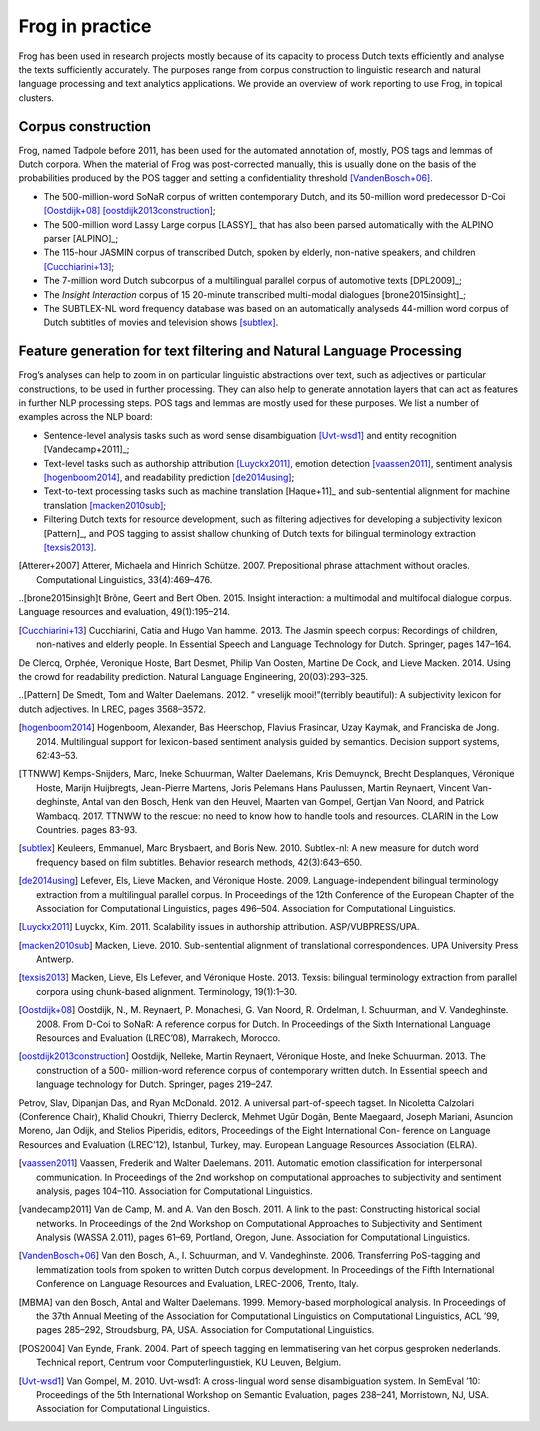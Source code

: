 .. _frogData:


Frog in practice
----------------

Frog has been used in research projects mostly because of its capacity
to process Dutch texts efficiently and analyse the texts sufficiently
accurately. The purposes range from corpus construction to linguistic
research and natural language processing and text analytics
applications. We provide an overview of work reporting to use Frog, in
topical clusters.

Corpus construction
~~~~~~~~~~~~~~~~~~~

Frog, named Tadpole before 2011, has been used for the automated
annotation of, mostly, POS tags and lemmas of Dutch corpora. When the
material of Frog was post-corrected manually, this is usually done on
the basis of the probabilities produced by the POS tagger and setting a
confidentiality threshold [VandenBosch+06]_.

-  The 500-million-word SoNaR corpus of written contemporary Dutch, and
   its 50-million word predecessor D-Coi [Oostdijk+08]_ [oostdijk2013construction]_;

-  The 500-million word Lassy Large corpus [LASSY]_ that has also been parsed
   automatically with the ALPINO parser [ALPINO]_;

-  The 115-hour JASMIN corpus of transcribed Dutch, spoken by elderly,
   non-native speakers, and children [Cucchiarini+13]_;

-  The 7-million word Dutch subcorpus of a multilingual parallel corpus
   of automotive texts [DPL2009]_;

-  The *Insight Interaction* corpus of 15 20-minute transcribed
   multi-modal dialogues [brone2015insight]_;

-  The SUBTLEX-NL word frequency database was based on an automatically
   analyseds 44-million word corpus of Dutch subtitles of movies and
   television shows [subtlex]_.

Feature generation for text filtering and Natural Language Processing
~~~~~~~~~~~~~~~~~~~~~~~~~~~~~~~~~~~~~~~~~~~~~~~~~~~~~~~~~~~~~~~~~~~~~

Frog’s analyses can help to zoom in on particular linguistic
abstractions over text, such as adjectives or particular constructions,
to be used in further processing. They can also help to generate
annotation layers that can act as features in further NLP processing
steps. POS tags and lemmas are mostly used for these purposes. We list a
number of examples across the NLP board:

-  Sentence-level analysis tasks such as word sense disambiguation [Uvt-wsd1]_ and entity recognition [Vandecamp+2011]_;

-  Text-level tasks such as authorship attribution
   [Luyckx2011]_, emotion detection
   [vaassen2011]_, sentiment analysis
   [hogenboom2014]_, and readability prediction
   [de2014using]_;

-  Text-to-text processing tasks such as machine translation
   [Haque+11]_ and sub-sentential alignment for machine translation [macken2010sub]_;

-  Filtering Dutch texts for resource development, such as filtering adjectives for developing a subjectivity lexicon
   [Pattern]_, and POS tagging to assist shallow chunking of Dutch texts for bilingual terminology extraction [texsis2013]_.




.. [Atterer+2007] Atterer, Michaela and Hinrich Schütze. 2007. Prepositional phrase attachment without oracles. Computational Linguistics, 33(4):469–476.





..[brone2015insigh]t Brône, Geert and Bert Oben. 2015. Insight interaction: a multimodal and multifocal dialogue corpus. Language resources and evaluation, 49(1):195–214.



.. [Cucchiarini+13]   Cucchiarini, Catia and Hugo Van hamme. 2013. The Jasmin speech corpus: Recordings of children, non-natives and elderly people. In Essential Speech and Language Technology for Dutch. Springer, pages 147–164.



De Clercq, Orphée, Veronique Hoste, Bart Desmet, Philip Van Oosten, Martine De Cock, and Lieve Macken. 2014. Using the crowd for readability prediction. Natural Language Engineering, 20(03):293–325.

..[Pattern] De Smedt, Tom and Walter Daelemans. 2012. ” vreselijk mooi!”(terribly beautiful): A subjectivity lexicon for dutch adjectives. In LREC, pages 3568–3572.





.. [hogenboom2014] Hogenboom, Alexander, Bas Heerschop, Flavius Frasincar, Uzay Kaymak, and Franciska de Jong. 2014. Multilingual support for lexicon-based sentiment analysis guided by semantics. Decision support systems, 62:43–53.

.. [TTNWW] Kemps-Snijders, Marc, Ineke Schuurman, Walter Daelemans, Kris Demuynck, Brecht Desplanques, Véronique Hoste, Marijn Huijbregts, Jean-Pierre Martens, Joris Pelemans Hans Paulussen, Martin Reynaert, Vincent Van- deghinste, Antal van den Bosch, Henk van den Heuvel, Maarten van Gompel, Gertjan Van Noord, and Patrick Wambacq. 2017. TTNWW to the rescue: no need to know how to handle tools and resources. CLARIN in the Low Countries. pages 83-93.

.. [subtlex]  Keuleers, Emmanuel, Marc Brysbaert, and Boris New. 2010. Subtlex-nl: A new measure for dutch word frequency based on film subtitles. Behavior research methods, 42(3):643–650.

.. [de2014using] Lefever, Els, Lieve Macken, and Véronique Hoste. 2009. Language-independent bilingual terminology extraction from a multilingual parallel corpus. In Proceedings of the 12th Conference of the European Chapter of the Association for Computational Linguistics, pages 496–504. Association for Computational Linguistics.

.. [Luyckx2011] Luyckx, Kim. 2011. Scalability issues in authorship attribution. ASP/VUBPRESS/UPA.

.. [macken2010sub] Macken, Lieve. 2010. Sub-sentential alignment of translational correspondences. UPA University Press Antwerp.

.. [texsis2013] Macken, Lieve, Els Lefever, and Véronique Hoste. 2013. Texsis: bilingual terminology extraction from parallel corpora using chunk-based alignment. Terminology, 19(1):1–30.

.. [Oostdijk+08] Oostdijk, N., M. Reynaert, P. Monachesi, G. Van Noord, R. Ordelman, I. Schuurman, and V. Vandeghinste. 2008. From D-Coi to SoNaR: A reference corpus for Dutch. In Proceedings of the Sixth International Language Resources and Evaluation (LREC’08), Marrakech, Morocco.

.. [oostdijk2013construction] Oostdijk, Nelleke, Martin Reynaert, Véronique Hoste, and Ineke Schuurman. 2013. The construction of a 500- million-word reference corpus of contemporary written dutch. In Essential speech and language technology for Dutch. Springer, pages 219–247.

Petrov, Slav, Dipanjan Das, and Ryan McDonald. 2012. A universal part-of-speech tagset. In Nicoletta Calzolari (Conference Chair), Khalid Choukri, Thierry Declerck, Mehmet Ugūr Dogãn, Bente Maegaard, Joseph Mariani, Asuncion Moreno, Jan Odijk, and Stelios Piperidis, editors, Proceedings of the Eight International Con- ference on Language Resources and Evaluation (LREC’12), Istanbul, Turkey, may. European Language Resources Association (ELRA).

.. [vaassen2011] Vaassen, Frederik and Walter Daelemans. 2011. Automatic emotion classification for interpersonal communication. In Proceedings of the 2nd workshop on computational approaches to subjectivity and sentiment analysis, pages 104–110. Association for Computational Linguistics.

.. [vandecamp2011] Van de Camp, M. and A. Van den Bosch. 2011. A link to the past: Constructing historical social networks. In Proceedings of the 2nd Workshop on Computational Approaches to Subjectivity and Sentiment Analysis (WASSA 2.011), pages 61–69, Portland, Oregon, June. Association for Computational Linguistics.

.. [VandenBosch+06]  Van den Bosch, A., I. Schuurman, and V. Vandeghinste. 2006. Transferring PoS-tagging and lemmatization tools from spoken to written Dutch corpus development. In Proceedings of the Fifth International Conference on Language Resources and Evaluation, LREC-2006, Trento, Italy.


.. [MBMA] van den Bosch, Antal and Walter Daelemans. 1999. Memory-based morphological analysis. In Proceedings of the 37th Annual Meeting of the Association for Computational Linguistics on Computational Linguistics, ACL ’99, pages 285–292, Stroudsburg, PA, USA. Association for Computational Linguistics.

.. [POS2004] Van Eynde, Frank. 2004. Part of speech tagging en lemmatisering van het corpus gesproken nederlands. Technical report, Centrum voor Computerlinguıstiek, KU Leuven, Belgium.

.. [Uvt-wsd1] Van Gompel, M. 2010. Uvt-wsd1: A cross-lingual word sense disambiguation system. In SemEval ’10: Proceedings of the 5th International Workshop on Semantic Evaluation, pages 238–241, Morristown, NJ, USA. Association for Computational Linguistics.
